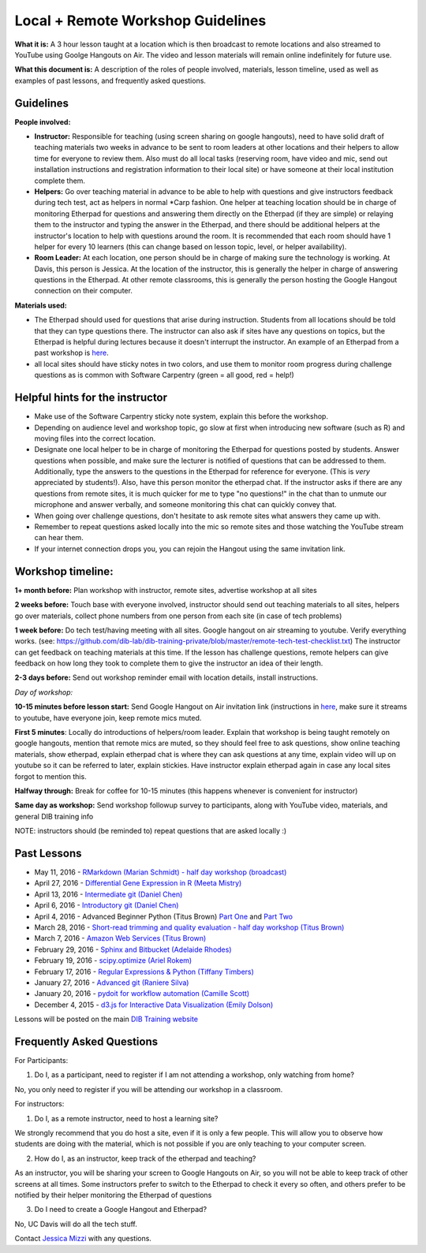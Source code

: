 Local + Remote Workshop Guidelines
==================================

**What it is:** A 3 hour lesson taught at a location which is then broadcast
to remote locations and also streamed to YouTube using Goolge Hangouts on Air.
The video and lesson materials will remain online indefinitely for future use.

**What this document is:** A description of the roles of people involved, materials, 
lesson timeline, used as well as examples of past lessons, and frequently asked questions.

Guidelines
----------

**People involved:** 

- **Instructor:** Responsible for teaching (using screen sharing on google hangouts), need to have solid draft of teaching materials two weeks in advance to be sent to room leaders at other locations and their helpers to allow time for everyone to review them. Also must do all local tasks (reserving room, have video and mic, send out installation instructions and registration information to their local site) or have someone at their local institution complete them.


- **Helpers:** Go over teaching material in advance to be able to help with questions and give instructors feedback during tech test, act as helpers in normal *Carp fashion. One helper at teaching location should be in charge of monitoring Etherpad for questions and answering them directly on the Etherpad (if they are simple) or relaying them to the instructor and typing the answer in the Etherpad, and there should be additional helpers at the instructor's location to help with questions around the room. It is recommended that each room should have 1 helper for every 10 learners (this can change based on lesson topic, level, or helper availability).

- **Room Leader:** At each location, one person should be in charge of making sure the technology is working. At Davis, this person is Jessica. At the location of the instructor, this is generally the helper in charge of answering questions in the Etherpad. At other remote classrooms, this is generally the person hosting the Google Hangout connection on their computer.

**Materials used:**
 
- The Etherpad should used for questions that arise during instruction. Students from all locations should be told that they can type questions there. The instructor can also ask if sites have any questions on topics, but the Etherpad is helpful during lectures because it doesn't interrupt the instructor. An example of an Etherpad from a past workshop is `here <http://pad.software-carpentry.org/2016-05-11-RMarkdown>`__.

- all local sites should have sticky notes in two colors, and use them to monitor room progress during challenge questions as is common with Software Carpentry (green = all good, red = help!)

Helpful hints for the instructor
-------------------------------

* Make use of the Software Carpentry sticky note system, explain this before the workshop.
* Depending on audience level and workshop topic, go slow at first when introducing new software (such as R) and moving files into the correct location.
* Designate one local helper to be in charge of monitoring the Etherpad for questions posted by students. Answer questions when possible, and make sure the lecturer is notified of questions that can be addressed to them. Additionally, type the answers to the questions in the Etherpad for reference for everyone. (This is *very* appreciated by students!). Also, have this person monitor the etherpad chat. If the instructor asks if there are any questions from remote sites, it is much quicker for me to type "no questions!" in the chat than to unmute our microphone and answer verbally, and someone monitoring this chat can quickly convey that.
* When going over challenge questions, don't hesitate to ask remote sites what answers they came up with.
* Remember to repeat questions asked locally into the mic so remote sites and those watching the YouTube stream can hear them.
* If your internet connection drops you, you can rejoin the Hangout using the same invitation link.

Workshop timeline:
-----------------

**1+ month before:** Plan workshop with instructor, remote sites, advertise workshop at all sites

**2 weeks before:** Touch base with everyone involved, instructor should send out teaching materials to all sites, helpers go over materials, collect phone numbers from one person from each site (in case of tech problems)

**1 week before:** Do tech test/having meeting with all sites. Google hangout on air streaming to youtube. Verify everything works. (see: https://github.com/dib-lab/dib-training-private/blob/master/remote-tech-test-checklist.txt) The instructor can get feedback on teaching materials at this time. If the lesson has challenge questions, remote helpers can give feedback on how long they took to complete them to give the instructor an idea of their length.

**2-3 days before:** Send out workshop reminder email with location details, install instructions.

*Day of workshop:*

**10-15 minutes before lesson start:** Send Google Hangout on Air invitation link (instructions in `here <http://jessicamizzi.github.io/broadcast-hangouts/>`__, make sure it streams to youtube, have everyone join, keep remote mics muted.

**First 5 minutes**: Locally do introductions of helpers/room leader. Explain that workshop is being taught remotely on google hangouts, mention that remote mics are muted, so they should feel free to ask questions, show online teaching materials, show etherpad, explain etherpad chat is  where they can ask questions at any time, explain video will up on youtube so it can be referred to later, explain stickies. Have instructor explain etherpad again in case any local sites forgot to mention this.

**Halfway through:** Break for coffee for 10-15 minutes (this happens whenever is convenient for instructor)


**Same day as workshop:** Send workshop followup survey to participants, along with YouTube video, materials, and general DIB training info


NOTE: instructors should (be reminded to) repeat questions that are asked locally :)

Past Lessons
------------

* May 11, 2016 - `RMarkdown (Marian Schmidt) - half day workshop (broadcast) <https://www.youtube.com/watch?v=WFAHJ0NHOEQ&feature=youtu.be>`__
* April 27, 2016 - `Differential Gene Expression in R (Meeta Mistry) <https://www.youtube.com/watch?v=7UKMU5HK380>`__
* April 13, 2016 - `Intermediate git (Daniel Chen) <https://www.youtube.com/watch?v=S8TLL05qVFg>`__
* April 6, 2016 - `Introductory git (Daniel Chen) <https://www.youtube.com/watch?v=IpUDlhh8I2E>`__
* April 4, 2016 - Advanced Beginner Python (Titus Brown) `Part One <https://www.youtube.com/watch?v=YTLpUjdHdbI&feature=youtu.be>`__ and `Part Two <https://www.youtube.com/watch?v=kYi3qUc4BjM>`__
* March 28, 2016 - `Short-read trimming and quality evaluation - half day workshop (Titus Brown) <https://www.youtube.com/watch?v=_nNq4kq1Wx0>`__
* March 7, 2016 - `Amazon Web Services (Titus Brown) <https://www.youtube.com/watch?v=IFdBD3YdLJc>`__
* February 29, 2016 - `Sphinx and Bitbucket (Adelaide Rhodes) <https://www.youtube.com/watch?v=ughHAjjM7Fc>`__
* February 19, 2016 - `scipy.optimize (Ariel Rokem) <http://www.youtube.com/watch?v=0eFokR-ikaA>`__
* February 17, 2016 - `Regular Expressions & Python (Tiffany Timbers) <https://www.youtube.com/watch?v=GklxBhgUR4g>`__
* January 27, 2016 - `Advanced git (Raniere Silva) <https://www.youtube.com/watch?v=JTnIDMn47Pk&feature=youtu.be>`__
* January 20, 2016 - `pydoit for workflow automation (Camille Scott) <http://www.youtube.com/watch?v=EfD9bWmL-1M&t=20m20s>`__
* December 4, 2015 - `d3.js for Interactive Data Visualization (Emily Dolson) <https://www.youtube.com/watch?v=eIrZjVH0Zcg>`__

Lessons will be posted on the main `DIB Training website <http://dib-training.readthedocs.org/en/pub/>`__


Frequently Asked Questions
---------------------------

For Participants:

1. Do I, as a participant, need to register if I am not attending a workshop, only watching from home?

No, you only need to register if you will be attending our workshop in a classroom.

For instructors:

1. Do I, as a remote instructor, need to host a learning site?

We strongly recommend that you do host a site, even if it is only a few people. This will allow you to observe how students are doing with the material, which is not possible if you are only teaching to your computer screen.

2. How do I, as an instructor, keep track of the etherpad and teaching?

As an instructor, you will be sharing your screen to Google Hangouts on Air, so you will not be able to keep track of other screens at all times. Some instructors prefer to switch to the Etherpad to check it every so often, and others prefer to be notified by their helper monitoring the Etherpad of questions 

3. Do I need to create a Google Hangout and Etherpad?

No, UC Davis will do all the tech stuff.



Contact `Jessica Mizzi <mailto:jessica.mizzi@gmail.com>`__ with any questions.
